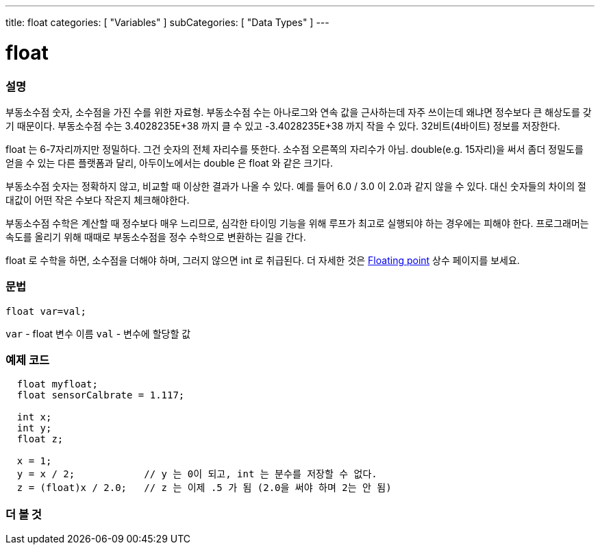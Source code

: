 ---
title: float
categories: [ "Variables" ]
subCategories: [ "Data Types" ]
---





= float


// OVERVIEW SECTION STARTS
[#overview]
--

[float]
=== 설명
부동소수점 숫자, 소수점을 가진 수를 위한 자료형.
부동소수점 수는 아나로그와 연속 값을 근사하는데 자주 쓰이는데 왜냐면 정수보다 큰 해상도를 갖기 때문이다.
부동소수점 수는 3.4028235E+38 까지 클 수 있고 -3.4028235E+38 까지 작을 수 있다. 32비트(4바이트) 정보를 저장한다.

float 는 6-7자리까지만 정밀하다. 그건 숫자의 전체 자리수를 뜻한다. 소수점 오른쪽의 자리수가 아님.
double(e.g. 15자리)을 써서 좀더 정밀도를 얻을 수 있는 다른 플랫폼과 달리, 아두이노에서는 double 은 float 와 같은 크기다.
 
부동소수점 숫자는 정확하지 않고, 비교할 때 이상한 결과가 나올 수 있다. 예를 들어 6.0 / 3.0 이 2.0과 같지 않을 수 있다.
대신 숫자들의 차이의 절대값이 어떤 작은 수보다 작은지 체크해야한다.

부동소수점 수학은 계산할 때 정수보다 매우 느리므로, 심각한 타이밍 기능을 위해 루프가 최고로 실행되야 하는 경우에는 피해야 한다.
프로그래머는 속도를 올리기 위해 때때로 부동소수점을 정수 수학으로 변환하는 길을 간다.

float 로 수학을 하면, 소수점을 더해야 하며, 그러지 않으면 int 로 취급된다.
더 자세한 것은 link:../../constants/floatingpointconstants[Floating point] 상수 페이지를 보세요.

[%hardbreaks]

[float]
=== 문법
`float var=val;`

`var` - float 변수 이름
`val` - 변수에 할당할 값
[%hardbreaks]

--
// OVERVIEW SECTION ENDS




// HOW TO USE SECTION STARTS
[#howtouse]
--

[float]
=== 예제 코드
// Describe what the example code is all about and add relevant code   ►►►►► THIS SECTION IS MANDATORY ◄◄◄◄◄


[source,arduino]
----
  float myfloat;
  float sensorCalbrate = 1.117;

  int x;
  int y;
  float z;

  x = 1;
  y = x / 2;            // y 는 0이 되고, int 는 분수를 저장할 수 없다.
  z = (float)x / 2.0;   // z 는 이제 .5 가 됨 (2.0을 써야 하며 2는 안 됨)
----


--
// HOW TO USE SECTION ENDS


// SEE ALSO SECTION STARTS
[#see_also]
--

[float]
=== 더 볼 것

[role="language"]

--
// SEE ALSO SECTION ENDS
